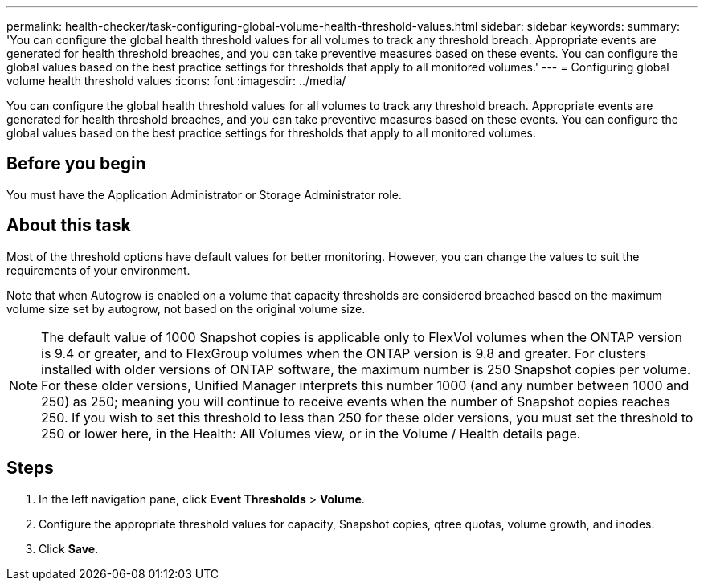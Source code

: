 ---
permalink: health-checker/task-configuring-global-volume-health-threshold-values.html
sidebar: sidebar
keywords: 
summary: 'You can configure the global health threshold values for all volumes to track any threshold breach. Appropriate events are generated for health threshold breaches, and you can take preventive measures based on these events. You can configure the global values based on the best practice settings for thresholds that apply to all monitored volumes.'
---
= Configuring global volume health threshold values
:icons: font
:imagesdir: ../media/

[.lead]
You can configure the global health threshold values for all volumes to track any threshold breach. Appropriate events are generated for health threshold breaches, and you can take preventive measures based on these events. You can configure the global values based on the best practice settings for thresholds that apply to all monitored volumes.

== Before you begin

You must have the Application Administrator or Storage Administrator role.

== About this task

Most of the threshold options have default values for better monitoring. However, you can change the values to suit the requirements of your environment.

Note that when Autogrow is enabled on a volume that capacity thresholds are considered breached based on the maximum volume size set by autogrow, not based on the original volume size.

[NOTE]
====
The default value of 1000 Snapshot copies is applicable only to FlexVol volumes when the ONTAP version is 9.4 or greater, and to FlexGroup volumes when the ONTAP version is 9.8 and greater. For clusters installed with older versions of ONTAP software, the maximum number is 250 Snapshot copies per volume. For these older versions, Unified Manager interprets this number 1000 (and any number between 1000 and 250) as 250; meaning you will continue to receive events when the number of Snapshot copies reaches 250. If you wish to set this threshold to less than 250 for these older versions, you must set the threshold to 250 or lower here, in the Health: All Volumes view, or in the Volume / Health details page.
====

== Steps

. In the left navigation pane, click *Event Thresholds* > *Volume*.
. Configure the appropriate threshold values for capacity, Snapshot copies, qtree quotas, volume growth, and inodes.
. Click *Save*.

